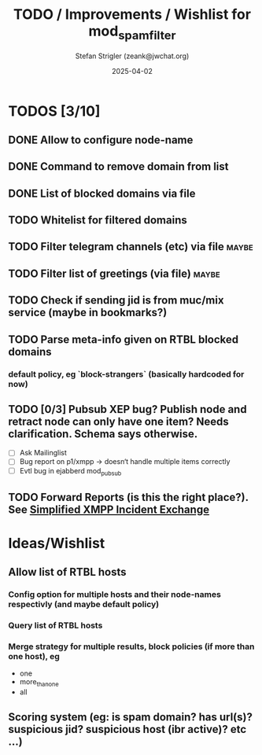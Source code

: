 #+title: TODO / Improvements / Wishlist for mod_spam_filter
#+author: Stefan Strigler (zeank@jwchat.org)
#+date: 2025-04-02
#+synopsis: Collection of todos, ideas, wishlist, comments. Feel free to contribute, any feedback appreciated.

* TODOS [3/10]
** DONE Allow to configure node-name
CLOSED: [2025-04-07 Mo 10:32]
** DONE Command to remove domain from list
CLOSED: [2025-04-07 Mo 10:59]
** DONE List of blocked domains via file
CLOSED: [2025-04-07 Mo 16:21]
** TODO Whitelist for filtered domains
** TODO Filter telegram channels (etc) via file                       :maybe:
** TODO Filter list of greetings (via file)                           :maybe:
** TODO Check if sending jid is from muc/mix service (maybe in bookmarks?)
** TODO Parse meta-info given on RTBL blocked domains
*** default policy, eg `block-strangers` (basically hardcoded for now)
** TODO [0/3] Pubsub XEP bug? Publish node and retract node can only have one item? Needs clarification. Schema says otherwise. 
    - [ ] Ask Mailinglist
    - [ ] Bug report on p1/xmpp -> doesn‘t handle multiple items correctly
    - [ ] Evtl bug in ejabberd mod_pubsub
** TODO Forward Reports (is this the right place?). See [[https://pad.nixnet.services/s/1ZrHSLq0G][Simplified XMPP Incident Exchange]]

* Ideas/Wishlist
** Allow list of RTBL hosts
*** Config option for multiple hosts and their node-names respectivly (and maybe default policy)
*** Query list of RTBL hosts
*** Merge strategy for multiple results, block policies (if more than one host), eg
   - one
   - more_than_one
   - all
** Scoring system (eg: is spam domain? has url(s)? suspicious jid? suspicious host (ibr active)? etc ...)
** 

